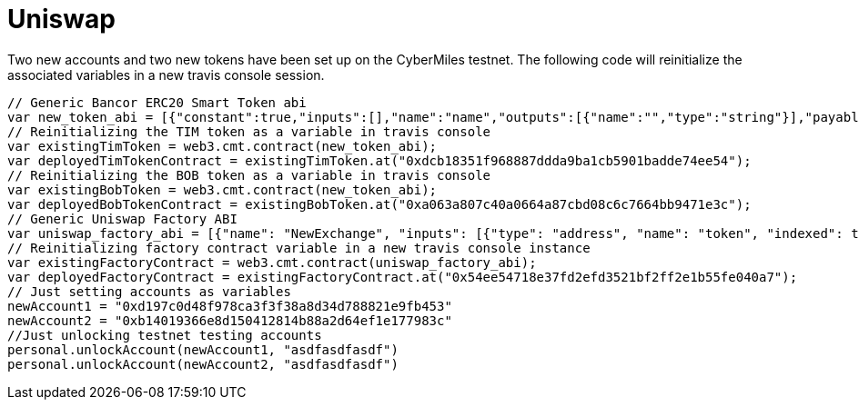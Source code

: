 # Uniswap

Two new accounts and two new tokens have been set up on the CyberMiles testnet. The following code will reinitialize the associated variables in a new travis console session.

[source, javascript]
----
// Generic Bancor ERC20 Smart Token abi
var new_token_abi = [{"constant":true,"inputs":[],"name":"name","outputs":[{"name":"","type":"string"}],"payable":false,"stateMutability":"view","type":"function"},{"constant":false,"inputs":[{"name":"_spender","type":"address"},{"name":"_value","type":"uint256"}],"name":"approve","outputs":[{"name":"success","type":"bool"}],"payable":false,"stateMutability":"nonpayable","type":"function"},{"constant":false,"inputs":[{"name":"_disable","type":"bool"}],"name":"disableTransfers","outputs":[],"payable":false,"stateMutability":"nonpayable","type":"function"},{"constant":true,"inputs":[],"name":"totalSupply","outputs":[{"name":"","type":"uint256"}],"payable":false,"stateMutability":"view","type":"function"},{"constant":false,"inputs":[{"name":"_from","type":"address"},{"name":"_to","type":"address"},{"name":"_value","type":"uint256"}],"name":"transferFrom","outputs":[{"name":"success","type":"bool"}],"payable":false,"stateMutability":"nonpayable","type":"function"},{"constant":true,"inputs":[],"name":"decimals","outputs":[{"name":"","type":"uint8"}],"payable":false,"stateMutability":"view","type":"function"},{"constant":true,"inputs":[],"name":"version","outputs":[{"name":"","type":"string"}],"payable":false,"stateMutability":"view","type":"function"},{"constant":true,"inputs":[],"name":"standard","outputs":[{"name":"","type":"string"}],"payable":false,"stateMutability":"view","type":"function"},{"constant":false,"inputs":[{"name":"_token","type":"address"},{"name":"_to","type":"address"},{"name":"_amount","type":"uint256"}],"name":"withdrawTokens","outputs":[],"payable":false,"stateMutability":"nonpayable","type":"function"},{"constant":true,"inputs":[{"name":"","type":"address"}],"name":"balanceOf","outputs":[{"name":"","type":"uint256"}],"payable":false,"stateMutability":"view","type":"function"},{"constant":false,"inputs":[],"name":"acceptOwnership","outputs":[],"payable":false,"stateMutability":"nonpayable","type":"function"},{"constant":false,"inputs":[{"name":"_to","type":"address"},{"name":"_amount","type":"uint256"}],"name":"issue","outputs":[],"payable":false,"stateMutability":"nonpayable","type":"function"},{"constant":true,"inputs":[],"name":"owner","outputs":[{"name":"","type":"address"}],"payable":false,"stateMutability":"view","type":"function"},{"constant":true,"inputs":[],"name":"symbol","outputs":[{"name":"","type":"string"}],"payable":false,"stateMutability":"view","type":"function"},{"constant":false,"inputs":[{"name":"_from","type":"address"},{"name":"_amount","type":"uint256"}],"name":"destroy","outputs":[],"payable":false,"stateMutability":"nonpayable","type":"function"},{"constant":false,"inputs":[{"name":"_to","type":"address"},{"name":"_value","type":"uint256"}],"name":"transfer","outputs":[{"name":"success","type":"bool"}],"payable":false,"stateMutability":"nonpayable","type":"function"},{"constant":true,"inputs":[],"name":"transfersEnabled","outputs":[{"name":"","type":"bool"}],"payable":false,"stateMutability":"view","type":"function"},{"constant":true,"inputs":[],"name":"newOwner","outputs":[{"name":"","type":"address"}],"payable":false,"stateMutability":"view","type":"function"},{"constant":true,"inputs":[{"name":"","type":"address"},{"name":"","type":"address"}],"name":"allowance","outputs":[{"name":"","type":"uint256"}],"payable":false,"stateMutability":"view","type":"function"},{"constant":false,"inputs":[{"name":"_newOwner","type":"address"}],"name":"transferOwnership","outputs":[],"payable":false,"stateMutability":"nonpayable","type":"function"},{"inputs":[{"name":"_name","type":"string"},{"name":"_symbol","type":"string"},{"name":"_decimals","type":"uint8"}],"payable":false,"stateMutability":"nonpayable","type":"constructor"},{"anonymous":false,"inputs":[{"indexed":false,"name":"_token","type":"address"}],"name":"NewSmartToken","type":"event"},{"anonymous":false,"inputs":[{"indexed":false,"name":"_amount","type":"uint256"}],"name":"Issuance","type":"event"},{"anonymous":false,"inputs":[{"indexed":false,"name":"_amount","type":"uint256"}],"name":"Destruction","type":"event"},{"anonymous":false,"inputs":[{"indexed":true,"name":"_from","type":"address"},{"indexed":true,"name":"_to","type":"address"},{"indexed":false,"name":"_value","type":"uint256"}],"name":"Transfer","type":"event"},{"anonymous":false,"inputs":[{"indexed":true,"name":"_owner","type":"address"},{"indexed":true,"name":"_spender","type":"address"},{"indexed":false,"name":"_value","type":"uint256"}],"name":"Approval","type":"event"},{"anonymous":false,"inputs":[{"indexed":true,"name":"_prevOwner","type":"address"},{"indexed":true,"name":"_newOwner","type":"address"}],"name":"OwnerUpdate","type":"event"}];
// Reinitializing the TIM token as a variable in travis console
var existingTimToken = web3.cmt.contract(new_token_abi);
var deployedTimTokenContract = existingTimToken.at("0xdcb18351f968887ddda9ba1cb5901badde74ee54");
// Reinitializing the BOB token as a variable in travis console
var existingBobToken = web3.cmt.contract(new_token_abi);
var deployedBobTokenContract = existingBobToken.at("0xa063a807c40a0664a87cbd08c6c7664bb9471e3c");
// Generic Uniswap Factory ABI
var uniswap_factory_abi = [{"name": "NewExchange", "inputs": [{"type": "address", "name": "token", "indexed": true}, {"type": "address", "name": "exchange", "indexed": true}], "anonymous": false, "type": "event"}, {"name": "initializeFactory", "outputs": [], "inputs": [{"type": "address", "name": "template"}], "constant": false, "payable": false, "type": "function", "gas": 35725}, {"name": "createExchange", "outputs": [{"type": "address", "name": "out"}], "inputs": [{"type": "address", "name": "token"}], "constant": false, "payable": false, "type": "function", "gas": 187911}, {"name": "getExchange", "outputs": [{"type": "address", "name": "out"}], "inputs": [{"type": "address", "name": "token"}], "constant": true, "payable": false, "type": "function", "gas": 715}, {"name": "getToken", "outputs": [{"type": "address", "name": "out"}], "inputs": [{"type": "address", "name": "exchange"}], "constant": true, "payable": false, "type": "function", "gas": 745}, {"name": "getTokenWithId", "outputs": [{"type": "address", "name": "out"}], "inputs": [{"type": "uint256", "name": "token_id"}], "constant": true, "payable": false, "type": "function", "gas": 736}, {"name": "exchangeTemplate", "outputs": [{"type": "address", "name": "out"}], "inputs": [], "constant": true, "payable": false, "type": "function", "gas": 633}, {"name": "tokenCount", "outputs": [{"type": "uint256", "name": "out"}], "inputs": [], "constant": true, "payable": false, "type": "function", "gas": 663}];
// Reinitializing factory contract variable in a new travis console instance
var existingFactoryContract = web3.cmt.contract(uniswap_factory_abi);
var deployedFactoryContract = existingFactoryContract.at("0x54ee54718e37fd2efd3521bf2ff2e1b55fe040a7");
// Just setting accounts as variables 
newAccount1 = "0xd197c0d48f978ca3f3f38a8d34d788821e9fb453"
newAccount2 = "0xb14019366e8d150412814b88a2d64ef1e177983c"
//Just unlocking testnet testing accounts
personal.unlockAccount(newAccount1, "asdfasdfasdf")
personal.unlockAccount(newAccount2, "asdfasdfasdf")
----
